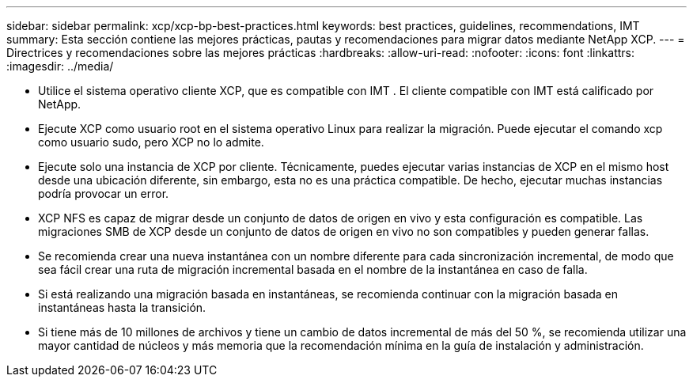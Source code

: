 ---
sidebar: sidebar 
permalink: xcp/xcp-bp-best-practices.html 
keywords: best practices, guidelines, recommendations, IMT 
summary: Esta sección contiene las mejores prácticas, pautas y recomendaciones para migrar datos mediante NetApp XCP. 
---
= Directrices y recomendaciones sobre las mejores prácticas
:hardbreaks:
:allow-uri-read: 
:nofooter: 
:icons: font
:linkattrs: 
:imagesdir: ../media/


[role="lead"]
* Utilice el sistema operativo cliente XCP, que es compatible con IMT .  El cliente compatible con IMT está calificado por NetApp.
* Ejecute XCP como usuario root en el sistema operativo Linux para realizar la migración. Puede ejecutar el comando xcp como usuario sudo, pero XCP no lo admite.
* Ejecute solo una instancia de XCP por cliente.  Técnicamente, puedes ejecutar varias instancias de XCP en el mismo host desde una ubicación diferente, sin embargo, esta no es una práctica compatible.  De hecho, ejecutar muchas instancias podría provocar un error.
* XCP NFS es capaz de migrar desde un conjunto de datos de origen en vivo y esta configuración es compatible.  Las migraciones SMB de XCP desde un conjunto de datos de origen en vivo no son compatibles y pueden generar fallas.
* Se recomienda crear una nueva instantánea con un nombre diferente para cada sincronización incremental, de modo que sea fácil crear una ruta de migración incremental basada en el nombre de la instantánea en caso de falla.
* Si está realizando una migración basada en instantáneas, se recomienda continuar con la migración basada en instantáneas hasta la transición.
* Si tiene más de 10 millones de archivos y tiene un cambio de datos incremental de más del 50 %, se recomienda utilizar una mayor cantidad de núcleos y más memoria que la recomendación mínima en la guía de instalación y administración.

